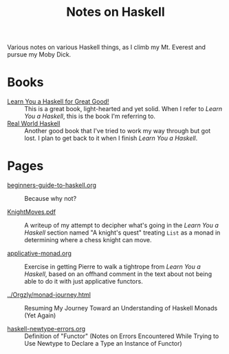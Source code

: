 # -*- org -*-
#+TITLE: Notes on Haskell
#+COLUMNS: %8TODO %10WHO %3PRIORITY %3HOURS(HRS) %80ITEM
#+OPTIONS: author:nil creator:t H:9
#+HTML_HEAD: <link href="https://fonts.googleapis.com/css?family=IBM+Plex+Mono|IBM+Plex+Sans" rel="stylesheet">
#+HTML_HEAD: <link href="/org-mode.css" rel="stylesheet" type="text/css">
#+HTML_HEAD: <link href="/styles/toc.css" rel="stylesheet" type="text/css">
#+HTML_HEAD: <script src="/scripts/jquery-3.3.1.js" type="text/javascript"></script>
#+HTML_HEAD: <script src="/scripts/toc-manipulation.js" type="text/javascript"></script>

Various notes on various Haskell things, as I climb my Mt. Everest and pursue my Moby Dick.

* Books

- [[http://learnyouahaskell.com/][Learn You a Haskell for Great Good!]] :: This is a great book, light-hearted and yet solid.  When I
     refer to /Learn You a Haskell/, this is the book I'm referring to.
- [[http://book.realworldhaskell.org/][Real World Haskell]] :: Another good book that I've tried to work my way through but got lost.  I
     plan to get back to it when I finish /Learn You a Haskell/.

* Pages
  
# Links must be relative.

- [[file:beginners-guide-to-haskell.org][beginners-guide-to-haskell.org]] :: Because why not?

- [[file:KnightMoves.pdf][KnightMoves.pdf]] :: A writeup of my attempt to decipher what's going in the /Learn You a Haskell/
     section named "A knight's quest" treating =List= as a monad in determining where a chess knight
     can move.

- [[file:applicative-monad.org][applicative-monad.org]] :: Exercise in getting Pierre to walk a tightrope from /Learn You a
     Haskell/, based on an offhand comment in the text about not being able to do it with just
     applicative functors.

- [[file:../Orgzly/monad-journey.html][../Orgzly/monad-journey.html]] :: Resuming My Journey Toward an Understanding of Haskell Monads (Yet Again)

- [[file:haskell-newtype-errors.org][haskell-newtype-errors.org]] :: Definition of "Functor" (Notes on Errors Encountered While Trying to
     Use Newtype to Declare a Type an Instance of Functor)
